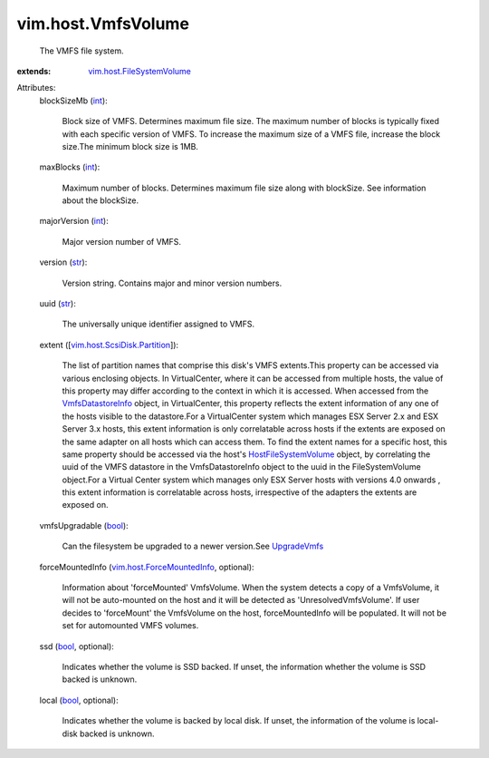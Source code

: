 .. _int: https://docs.python.org/2/library/stdtypes.html

.. _str: https://docs.python.org/2/library/stdtypes.html

.. _bool: https://docs.python.org/2/library/stdtypes.html

.. _UpgradeVmfs: ../../vim/host/StorageSystem.rst#upgradeVmfs

.. _VmfsDatastoreInfo: ../../vim/host/VmfsDatastoreInfo.rst

.. _HostFileSystemVolume: ../../vim/host/FileSystemVolume.rst

.. _vim.host.ForceMountedInfo: ../../vim/host/ForceMountedInfo.rst

.. _vim.host.FileSystemVolume: ../../vim/host/FileSystemVolume.rst

.. _vim.host.ScsiDisk.Partition: ../../vim/host/ScsiDisk/Partition.rst


vim.host.VmfsVolume
===================
  The VMFS file system.
:extends: vim.host.FileSystemVolume_

Attributes:
    blockSizeMb (`int`_):

       Block size of VMFS. Determines maximum file size. The maximum number of blocks is typically fixed with each specific version of VMFS. To increase the maximum size of a VMFS file, increase the block size.The minimum block size is 1MB.
    maxBlocks (`int`_):

       Maximum number of blocks. Determines maximum file size along with blockSize. See information about the blockSize.
    majorVersion (`int`_):

       Major version number of VMFS.
    version (`str`_):

       Version string. Contains major and minor version numbers.
    uuid (`str`_):

       The universally unique identifier assigned to VMFS.
    extent ([`vim.host.ScsiDisk.Partition`_]):

       The list of partition names that comprise this disk's VMFS extents.This property can be accessed via various enclosing objects. In VirtualCenter, where it can be accessed from multiple hosts, the value of this property may differ according to the context in which it is accessed. When accessed from the `VmfsDatastoreInfo`_ object, in VirtualCenter, this property reflects the extent information of any one of the hosts visible to the datastore.For a VirtualCenter system which manages ESX Server 2.x and ESX Server 3.x hosts, this extent information is only correlatable across hosts if the extents are exposed on the same adapter on all hosts which can access them. To find the extent names for a specific host, this same property should be accessed via the host's `HostFileSystemVolume`_ object, by correlating the uuid of the VMFS datastore in the VmfsDatastoreInfo object to the uuid in the FileSystemVolume object.For a Virtual Center system which manages only ESX Server hosts with versions 4.0 onwards , this extent information is correlatable across hosts, irrespective of the adapters the extents are exposed on.
    vmfsUpgradable (`bool`_):

       Can the filesystem be upgraded to a newer version.See `UpgradeVmfs`_ 
    forceMountedInfo (`vim.host.ForceMountedInfo`_, optional):

       Information about 'forceMounted' VmfsVolume. When the system detects a copy of a VmfsVolume, it will not be auto-mounted on the host and it will be detected as 'UnresolvedVmfsVolume'. If user decides to 'forceMount' the VmfsVolume on the host, forceMountedInfo will be populated. It will not be set for automounted VMFS volumes.
    ssd (`bool`_, optional):

       Indicates whether the volume is SSD backed. If unset, the information whether the volume is SSD backed is unknown.
    local (`bool`_, optional):

       Indicates whether the volume is backed by local disk. If unset, the information of the volume is local-disk backed is unknown.

